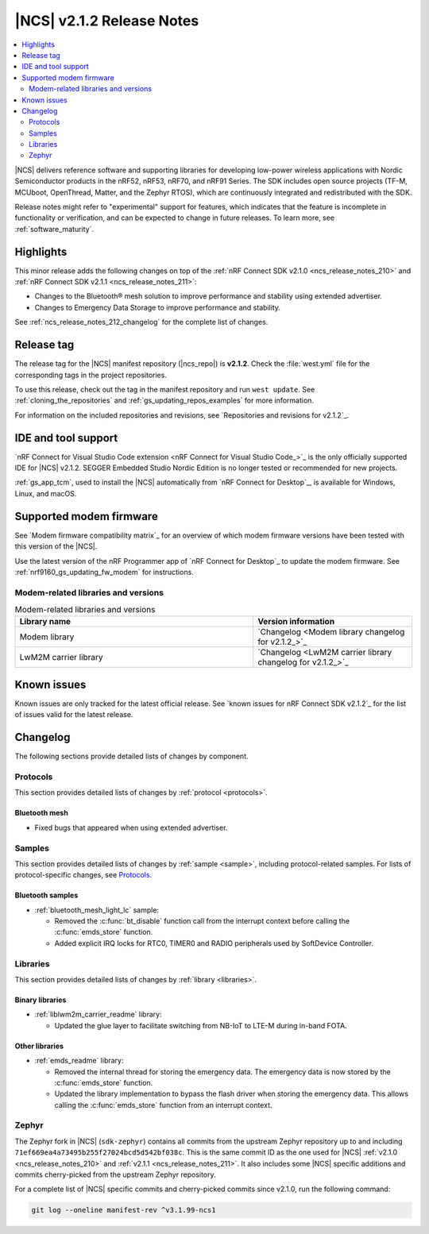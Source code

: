 .. _ncs_release_notes_212:

|NCS| v2.1.2 Release Notes
##########################

.. contents::
   :local:
   :depth: 2

|NCS| delivers reference software and supporting libraries for developing low-power wireless applications with Nordic Semiconductor products in the nRF52, nRF53, nRF70, and nRF91 Series.
The SDK includes open source projects (TF-M, MCUboot, OpenThread, Matter, and the Zephyr RTOS), which are continuously integrated and redistributed with the SDK.

Release notes might refer to "experimental" support for features, which indicates that the feature is incomplete in functionality or verification, and can be expected to change in future releases.
To learn more, see :ref:`software_maturity`.

Highlights
**********

This minor release adds the following changes on top of the :ref:`nRF Connect SDK v2.1.0 <ncs_release_notes_210>` and :ref:`nRF Connect SDK v2.1.1 <ncs_release_notes_211>`:

* Changes to the Bluetooth® mesh solution to improve performance and stability using extended advertiser.
* Changes to Emergency Data Storage to improve performance and stability.

See :ref:`ncs_release_notes_212_changelog` for the complete list of changes.

Release tag
***********

The release tag for the |NCS| manifest repository (|ncs_repo|) is **v2.1.2**.
Check the :file:`west.yml` file for the corresponding tags in the project repositories.

To use this release, check out the tag in the manifest repository and run ``west update``.
See :ref:`cloning_the_repositories` and :ref:`gs_updating_repos_examples` for more information.

For information on the included repositories and revisions, see `Repositories and revisions for v2.1.2`_.

IDE and tool support
********************

`nRF Connect for Visual Studio Code extension <nRF Connect for Visual Studio Code_>`_ is the only officially supported IDE for |NCS| v2.1.2.
SEGGER Embedded Studio Nordic Edition is no longer tested or recommended for new projects.

:ref:`gs_app_tcm`, used to install the |NCS| automatically from `nRF Connect for Desktop`_, is available for Windows, Linux, and macOS.

Supported modem firmware
************************

See `Modem firmware compatibility matrix`_ for an overview of which modem firmware versions have been tested with this version of the |NCS|.

Use the latest version of the nRF Programmer app of `nRF Connect for Desktop`_ to update the modem firmware.
See :ref:`nrf9160_gs_updating_fw_modem` for instructions.

Modem-related libraries and versions
====================================

.. list-table:: Modem-related libraries and versions
   :widths: 15 10
   :header-rows: 1

   * - Library name
     - Version information
   * - Modem library
     - `Changelog <Modem library changelog for v2.1.2_>`_
   * - LwM2M carrier library
     - `Changelog <LwM2M carrier library changelog for v2.1.2_>`_

Known issues
************

Known issues are only tracked for the latest official release.
See `known issues for nRF Connect SDK v2.1.2`_ for the list of issues valid for the latest release.

.. _ncs_release_notes_212_changelog:

Changelog
*********

The following sections provide detailed lists of changes by component.

Protocols
=========

This section provides detailed lists of changes by :ref:`protocol <protocols>`.

Bluetooth mesh
--------------

* Fixed bugs that appeared when using extended advertiser.

Samples
=======

This section provides detailed lists of changes by :ref:`sample <sample>`, including protocol-related samples.
For lists of protocol-specific changes, see `Protocols`_.

Bluetooth samples
-----------------

* :ref:`bluetooth_mesh_light_lc` sample:

  * Removed the :c:func:`bt_disable` function call from the interrupt context before calling the :c:func:`emds_store` function.
  * Added explicit IRQ locks for RTC0, TIMER0 and RADIO peripherals used by SoftDevice Controller.

Libraries
=========
This section provides detailed lists of changes by :ref:`library <libraries>`.

Binary libraries
----------------

* :ref:`liblwm2m_carrier_readme` library:

  * Updated the glue layer to facilitate switching from NB-IoT to LTE-M during in-band FOTA.

Other libraries
---------------

* :ref:`emds_readme` library:

  * Removed the internal thread for storing the emergency data.
    The emergency data is now stored by the :c:func:`emds_store` function.
  * Updated the library implementation to bypass the flash driver when storing the emergency data.
    This allows calling the :c:func:`emds_store` function from an interrupt context.

Zephyr
======

The Zephyr fork in |NCS| (``sdk-zephyr``) contains all commits from the upstream Zephyr repository up to and including ``71ef669ea4a73495b255f27024bcd5d542bf038c``.
This is the same commit ID as the one used for |NCS| :ref:`v2.1.0 <ncs_release_notes_210>` and :ref:`v2.1.1 <ncs_release_notes_211>`.
It also includes some |NCS| specific additions and commits cherry-picked from the upstream Zephyr repository.

For a complete list of |NCS| specific commits and cherry-picked commits since v2.1.0, run the following command:

.. code-block:: none

   git log --oneline manifest-rev ^v3.1.99-ncs1
